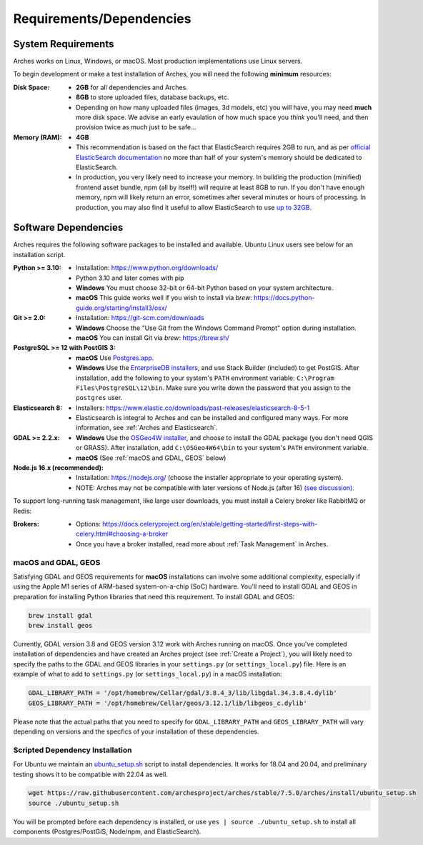 #########################
Requirements/Dependencies
#########################

System Requirements
===================

Arches works on Linux, Windows, or macOS. Most production implementations use Linux servers.

To begin development or make a test installation of Arches, you will need the following **minimum** resources:

:Disk Space: - **2GB** for all dependencies and Arches.
    - **8GB** to store uploaded files, database backups, etc.
    - Depending on how many uploaded files (images, 3d models, etc) you will have, you may need **much** more disk space. We advise an early evaulation of how much space you *think* you'll need, and then provision twice as much just to be safe...
:Memory (RAM):  - **4GB**
    - This recommendation is based on the fact that ElasticSearch requires 2GB to run, and as per `official ElasticSearch documentation <https://www.elastic.co/guide/en/elasticsearch/guide/current/heap-sizing.html#_give_less_than_half_your_memory_to_lucene>`_ no more than half of your system's memory should be dedicated to ElasticSearch.
    - In production, you very likely need to increase your memory. In building the production (minified) frontend asset bundle, npm (all by itself!) will require at least 8GB to run. If you don't have enough memory, npm will likely return an error, sometimes after several minutes or hours of processing. In production, you may also find it useful to allow ElasticSearch to use `up to 32GB <https://www.elastic.co/guide/en/elasticsearch/guide/current/heap-sizing.html#compressed_oops>`_.


Software Dependencies
=====================

Arches requires the following software packages to be installed and available. Ubuntu Linux users see below for an installation script.

:Python >= 3.10: - Installation: https://www.python.org/downloads/
    - Python 3.10 and later comes with pip
    - **Windows** You must choose 32-bit or 64-bit Python based on your system architecture.
    - **macOS** This guide works well if you wish to install via `brew`: https://docs.python-guide.org/starting/install3/osx/
:Git >= 2.0: - Installation: https://git-scm.com/downloads
    - **Windows** Choose the "Use Git from the Windows Command Prompt" option during installation.
    - **macOS** You can install Git via `brew`: https://brew.sh/
:PostgreSQL >= 12 with PostGIS 3:
    - **macOS** Use `Postgres.app <http://postgresapp.com>`_.
    - **Windows** Use the `EnterpriseDB installers <https://www.postgresql.org/download/windows/>`_, and use Stack Builder (included) to get PostGIS. After installation, add the following to your system's ``PATH`` environment variable: ``C:\Program Files\PostgreSQL\12\bin``. Make sure you write down the password that you assign to the ``postgres`` user.
:Elasticsearch 8: - Installers: https://www.elastic.co/downloads/past-releases/elasticsearch-8-5-1
    - Elasticsearch is integral to Arches and can be installed and configured many ways.
      For more information, see :ref:`Arches and Elasticsearch`.
:GDAL >= 2.2.x: 
    - **Windows** Use the `OSGeo4W installer <https://trac.osgeo.org/osgeo4w/>`_, and choose to install the GDAL package (you don't need QGIS or GRASS). After installation, add ``C:\OSGeo4W64\bin`` to your system's ``PATH`` environment variable.
    - **macOS** (See :ref:`macOS and GDAL, GEOS` below)
:Node.js 16.x (recommended): - Installation: https://nodejs.org/ (choose the installer appropriate to your operating system).
    - NOTE: Arches may not be compatible with later versions of Node.js (after 16) `(see discussion) <https://community.archesproject.org/t/newbie-v7-install-experience-some-hints-and-tips/1782>`_.

To support long-running task management, like large user downloads, you must install a Celery broker like RabbitMQ or Redis:

:Brokers: - Options: https://docs.celeryproject.org/en/stable/getting-started/first-steps-with-celery.html#choosing-a-broker
    - Once you have a broker installed, read more about :ref:`Task Management` in Arches.


macOS and GDAL, GEOS
--------------------
Satisfying GDAL and GEOS requirements for **macOS** installations can involve some additional complexity, especially if using the Apple M1 series of ARM-based system-on-a-chip (SoC) hardware. You'll need to install GDAL and GEOS in preparation for installing Python libraries that need this requirement. To install GDAL and GEOS:

.. code-block:: bash

    brew install gdal 
    brew install geos

Currently, GDAL version 3.8 and GEOS version 3.12 work with Arches running on macOS. Once you've completed installation of dependencies and have created an Arches project (see :ref:`Create a Project`), you will likely need to specify the paths to the GDAL and GEOS libraries in your ``settings.py`` (or ``settings_local.py``) file. Here is an example of what to add to ``settings.py`` (or ``settings_local.py``) in a macOS installation:

.. code-block:: python

    GDAL_LIBRARY_PATH = '/opt/homebrew/Cellar/gdal/3.8.4_3/lib/libgdal.34.3.8.4.dylib'
    GEOS_LIBRARY_PATH = '/opt/homebrew/Cellar/geos/3.12.1/lib/libgeos_c.dylib'

Please note that the actual paths that you need to specify for ``GDAL_LIBRARY_PATH`` and ``GEOS_LIBRARY_PATH`` will vary depending on versions and the specfics of your installation of these dependencies. 



Scripted Dependency Installation
--------------------------------

For Ubuntu we maintain an `ubuntu_setup.sh <https://raw.githubusercontent.com/archesproject/arches/stable/7.5.0/arches/install/ubuntu_setup.sh>`_ script to install dependencies. It works for 18.04 and 20.04, and preliminary testing shows it to be compatible with 22.04 as well.

.. code-block:: bash

    wget https://raw.githubusercontent.com/archesproject/arches/stable/7.5.0/arches/install/ubuntu_setup.sh
    source ./ubuntu_setup.sh

You will be prompted before each dependency is installed, or use ``yes | source ./ubuntu_setup.sh`` to install all components (Postgres/PostGIS, Node/npm, and ElasticSearch).